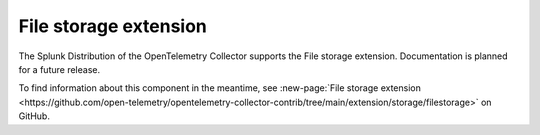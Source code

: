 .. _file-storage-extension:

****************************
File storage extension
****************************

.. meta::
      :description: Uses the ECS and EC2 API to discover Prometheus scrape targets.

The Splunk Distribution of the OpenTelemetry Collector supports the File storage extension. Documentation is planned for a future release.

To find information about this component in the meantime, see :new-page:`File storage extension <https://github.com/open-telemetry/opentelemetry-collector-contrib/tree/main/extension/storage/filestorage>` on GitHub.

